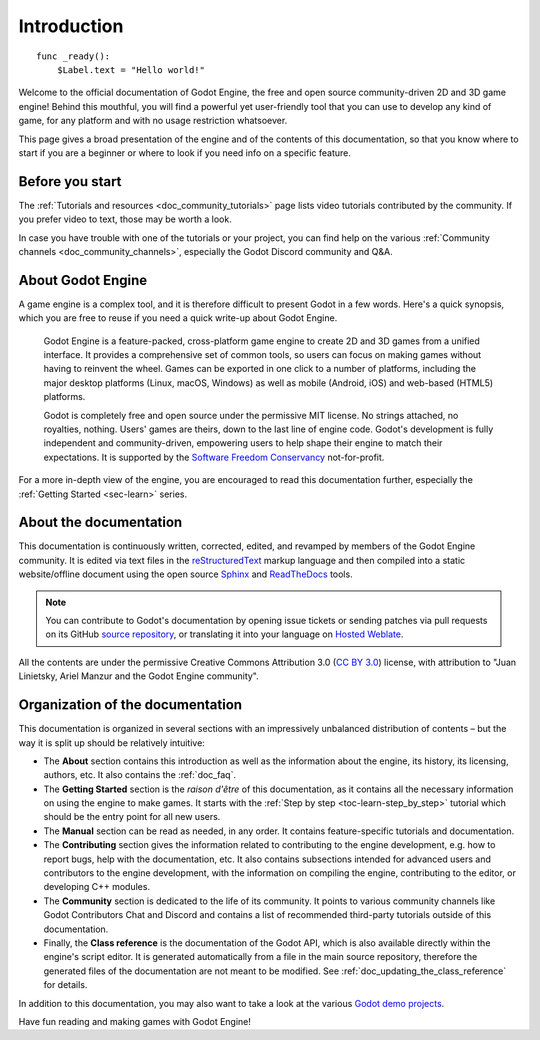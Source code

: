 .. _doc_about_intro:

Introduction
============

::

    func _ready():
        $Label.text = "Hello world!"

Welcome to the official documentation of Godot Engine, the free and open source
community-driven 2D and 3D game engine! Behind this mouthful, you will find a
powerful yet user-friendly tool that you can use to develop any kind of game,
for any platform and with no usage restriction whatsoever.

This page gives a broad presentation of the engine and of the contents
of this documentation, so that you know where to start if you are a beginner or
where to look if you need info on a specific feature.

Before you start
----------------

The :ref:`Tutorials and resources <doc_community_tutorials>` page lists
video tutorials contributed by the community. If you prefer video to text,
those may be worth a look.

In case you have trouble with one of the tutorials or your project,
you can find help on the various :ref:`Community channels <doc_community_channels>`,
especially the Godot Discord community and Q&A.

About Godot Engine
------------------

A game engine is a complex tool, and it is therefore difficult to present Godot
in a few words. Here's a quick synopsis, which you are free to reuse
if you need a quick write-up about Godot Engine.

    Godot Engine is a feature-packed, cross-platform game engine to create 2D
    and 3D games from a unified interface. It provides a comprehensive set of
    common tools, so users can focus on making games without having to
    reinvent the wheel. Games can be exported in one click to a number of
    platforms, including the major desktop platforms (Linux, macOS, Windows)
    as well as mobile (Android, iOS) and web-based (HTML5) platforms.

    Godot is completely free and open source under the permissive MIT
    license. No strings attached, no royalties, nothing. Users' games are
    theirs, down to the last line of engine code. Godot's development is fully
    independent and community-driven, empowering users to help shape their
    engine to match their expectations. It is supported by the `Software
    Freedom Conservancy <https://sfconservancy.org>`_ not-for-profit.

For a more in-depth view of the engine, you are encouraged to read this
documentation further, especially the :ref:`Getting Started <sec-learn>` series.

About the documentation
-----------------------

This documentation is continuously written, corrected, edited, and revamped by
members of the Godot Engine community. It is edited via text files in the
`reStructuredText <http://www.sphinx-doc.org/en/stable/rest.html>`_ markup
language and then compiled into a static website/offline document using the
open source `Sphinx <http://www.sphinx-doc.org>`_ and `ReadTheDocs
<https://readthedocs.org/>`_ tools.

.. note:: You can contribute to Godot's documentation by opening issue tickets
          or sending patches via pull requests on its GitHub
          `source repository <https://github.com/godotengine/godot-docs>`_, or
          translating it into your language on `Hosted Weblate
          <https://hosted.weblate.org/projects/godot-engine/godot-docs/>`_.

All the contents are under the permissive Creative Commons Attribution 3.0
(`CC BY 3.0 <https://creativecommons.org/licenses/by/3.0/>`_) license, with
attribution to "Juan Linietsky, Ariel Manzur and the Godot Engine community".

Organization of the documentation
---------------------------------

This documentation is organized in several sections with an impressively
unbalanced distribution of contents – but the way it is split up should be
relatively intuitive:

- The **About** section contains this introduction as well as
  the information about the engine, its history, its licensing, authors, etc. It
  also contains the :ref:`doc_faq`.
- The **Getting Started** section is the *raison d'être* of this
  documentation, as it contains all the necessary information on using the
  engine to make games. It starts with the :ref:`Step by step
  <toc-learn-step_by_step>` tutorial which should be the entry point for all
  new users.
- The **Manual** section can be read as needed,
  in any order. It contains feature-specific tutorials and documentation.
- The **Contributing** section gives the information related to contributing to
  the engine development, e.g. how to report bugs, help with the documentation, etc.
  It also contains subsections intended for advanced users and contributors
  to the engine development, with the information on compiling the engine,
  contributing to the editor, or developing C++ modules.
- The **Community** section is dedicated to the life of its community.
  It points to various community channels like Godot Contributors Chat and
  Discord and contains a list of recommended third-party tutorials outside
  of this documentation.
- Finally, the **Class reference** is the documentation of the Godot API,
  which is also available directly within the engine's script editor. It is
  generated automatically from a file in the main source repository, therefore
  the generated files of the documentation are not meant to be modified. See
  :ref:`doc_updating_the_class_reference` for details.

In addition to this documentation, you may also want to take a look at the
various `Godot demo projects <https://github.com/godotengine/godot-demo-projects>`_.

Have fun reading and making games with Godot Engine!
